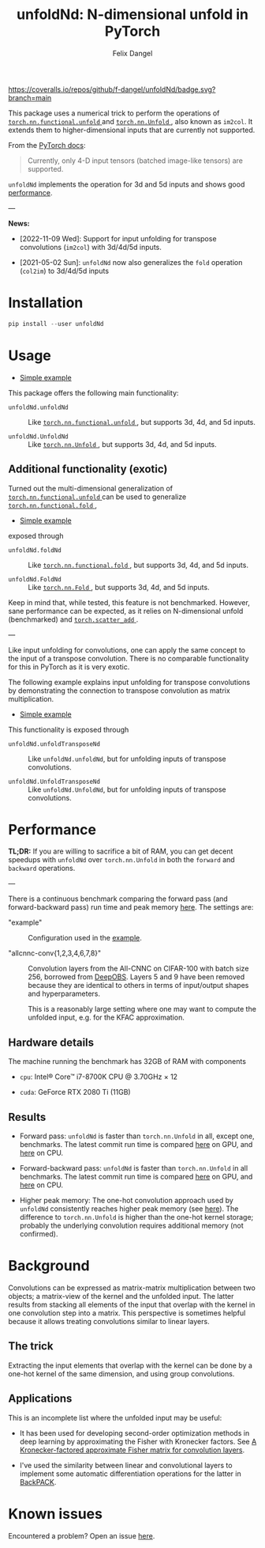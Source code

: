 #+author: Felix Dangel
#+title: unfoldNd: N-dimensional unfold in PyTorch

[[https://coveralls.io/repos/github/f-dangel/unfoldNd/badge.svg?branch=main]]
[[https://img.shields.io/badge/python-3.8+-blue.svg]]

This package uses a numerical trick to perform the operations of [[https://pytorch.org/docs/stable/nn.functional.html#torch.nn.functional.unfold][ ~torch.nn.functional.unfold~ ]] and [[https://pytorch.org/docs/stable/generated/torch.nn.Unfold.html][ ~torch.nn.Unfold~ ]], also known as ~im2col~. It extends them to higher-dimensional inputs that are currently not supported.

From the [[https://pytorch.org/docs/stable/generated/torch.nn.Unfold.html][PyTorch docs]]:

#+begin_quote
Currently, only 4-D input tensors (batched image-like tensors) are supported.
#+end_quote

~unfoldNd~ implements the operation for 3d and 5d inputs and shows good [[id:489186e1-e003-47e6-87df-5266592ff278][performance]].

---

*News:*

- [2022-11-09 Wed]: Support for input unfolding for transpose convolutions (~im2col~) with 3d/4d/5d inputs.

- [2021-05-02 Sun]: ~unfoldNd~ now also generalizes the ~fold~ operation (~col2im~) to 3d/4d/5d inputs

* Installation

#+begin_src python
  pip install --user unfoldNd
#+end_src

* Usage

- [[file:examples/example_unfold.py][Simple example]]

This package offers the following main functionality:

- ~unfoldNd.unfoldNd~ :: Like [[https://pytorch.org/docs/stable/nn.functional.html#torch.nn.functional.unfold][ ~torch.nn.functional.unfold~ ]], but supports 3d, 4d, and 5d inputs.

- ~unfoldNd.UnfoldNd~ :: Like [[https://pytorch.org/docs/stable/generated/torch.nn.Unfold.html][ ~torch.nn.Unfold~ ]], but supports 3d, 4d, and 5d inputs.

** Additional functionality (exotic)

Turned out the multi-dimensional generalization of [[https://pytorch.org/docs/stable/nn.functional.html#torch.nn.functional.unfold][ ~torch.nn.functional.unfold~ ]] can be used to generalize [[https://pytorch.org/docs/stable/nn.functional.html#torch.nn.functional.fold][ ~torch.nn.functional.fold~ ]],

- [[file:examples/example_fold.py][Simple example]]

exposed through

- ~unfoldNd.foldNd~ :: Like [[https://pytorch.org/docs/stable/nn.functional.html#torch.nn.functional.fold][ ~torch.nn.functional.fold~ ]], but supports 3d, 4d, and 5d inputs.

- ~unfoldNd.FoldNd~ :: Like [[https://pytorch.org/docs/stable/generated/torch.nn.Fold.html][ ~torch.nn.Fold~ ]], but supports 3d, 4d, and 5d inputs.

Keep in mind that, while tested, this feature is not benchmarked. However, sane performance can be expected, as it relies on N-dimensional unfold (benchmarked) and [[https://pytorch.org/docs/stable/generated/torch.scatter_add.html?highlight=scatter_add#torch.scatter_add][ ~torch.scatter_add~ ]].

---

Like input unfolding for convolutions, one can apply the same concept to the input of a transpose convolution. There is no comparable functionality for this in PyTorch as it is very exotic.

The following example explains input unfolding for transpose convolutions by demonstrating the connection to transpose convolution as matrix multiplication.

- [[file:examples/example_unfold_transpose.py][Simple example]]

This functionality is exposed through

- ~unfoldNd.unfoldTransposeNd~ :: Like ~unfoldNd.unfoldNd~, but for unfolding inputs of transpose convolutions.

- ~unfoldNd.UnfoldTransposeNd~ :: Like ~unfoldNd.UnfoldNd~, but for unfolding inputs of transpose convolutions.

* Performance
:PROPERTIES:
:ID:       489186e1-e003-47e6-87df-5266592ff278
:END:

*TL;DR:* If you are willing to sacrifice a bit of RAM, you can get decent speedups with =unfoldNd= over =torch.nn.Unfold= in both the =forward= and =backward= operations.

---

There is a continuous benchmark comparing the forward pass (and forward-backward pass) run time and peak memory [[https://f-dangel.github.io/unfoldNd-benchmark/][here]]. The settings are:

- "example" :: Configuration used in the [[file:examples/example.py][example]].

- "allcnnc-conv{1,2,3,4,6,7,8}" :: Convolution layers from the All-CNNC on CIFAR-100 with batch size 256, borrowed from [[https://github.com/fsschneider/DeepOBS][DeepOBS]]. Layers 5 and 9 have been removed because they are identical to others in terms of input/output shapes and hyperparameters.

  This is a reasonably large setting where one may want to compute the unfolded input, e.g. for the KFAC approximation.

** Hardware details

The machine running the benchmark has 32GB of RAM with components

- =cpu=: Intel® Core™ i7-8700K CPU @ 3.70GHz × 12

- =cuda=: GeForce RTX 2080 Ti (11GB)

** Results

- Forward pass: =unfoldNd= is faster than =torch.nn.Unfold= in all, except one, benchmarks. The latest commit run time is compared [[https://f-dangel.github.io/unfoldNd-benchmark/#benchmarks.Suite.time_forward?x-axis=problem&p-device='cuda'][here]] on GPU, and [[https://f-dangel.github.io/unfoldNd-benchmark/#benchmarks.Suite.time_forward?x-axis=problem&p-device='cpu'][here]] on CPU.

- Forward-backward pass: =unfoldNd= is faster than =torch.nn.Unfold= in all benchmarks. The latest commit run time is compared [[https://f-dangel.github.io/unfoldNd-benchmark/#benchmarks.Suite.time_backward?x-axis=problem&p-device='cuda'][here]] on GPU, and [[https://f-dangel.github.io/unfoldNd-benchmark/#benchmarks.Suite.time_backward?x-axis=problem&p-device='cpu'][here]] on CPU.

- Higher peak memory: The one-hot convolution approach used by =unfoldNd= consistently reaches higher peak memory (see [[https://f-dangel.github.io/unfoldNd-benchmark/#benchmarks.Suite.peakmem_forward?x-axis=problem][here]]). The difference to =torch.nn.Unfold= is higher than the one-hot kernel storage; probably the underlying convolution requires additional memory (not confirmed).

* Background

Convolutions can be expressed as matrix-matrix multiplication between two objects; a matrix-view of the kernel and the unfolded input. The latter results from stacking all elements of the input that overlap with the kernel in one convolution step into a matrix. This perspective is sometimes helpful because it allows treating convolutions similar to linear layers.

** The trick

Extracting the input elements that overlap with the kernel can be done by a one-hot kernel of the same dimension, and using group convolutions.

** Applications

This is an incomplete list where the unfolded input may be useful:

- It has been used for developing second-order optimization methods in deep learning by approximating the Fisher with Kronecker factors. See [[https://arxiv.org/abs/1602.01407][A Kronecker-factored approximate Fisher matrix for convolution layers]].

- I've used the similarity between linear and convolutional layers to implement some automatic differentiation operations for the latter in [[https://www.backpack.pt][BackPACK]].

* Known issues

Encountered a problem? Open an issue [[https://github.com/f-dangel/unfoldNd/issues][here]].

